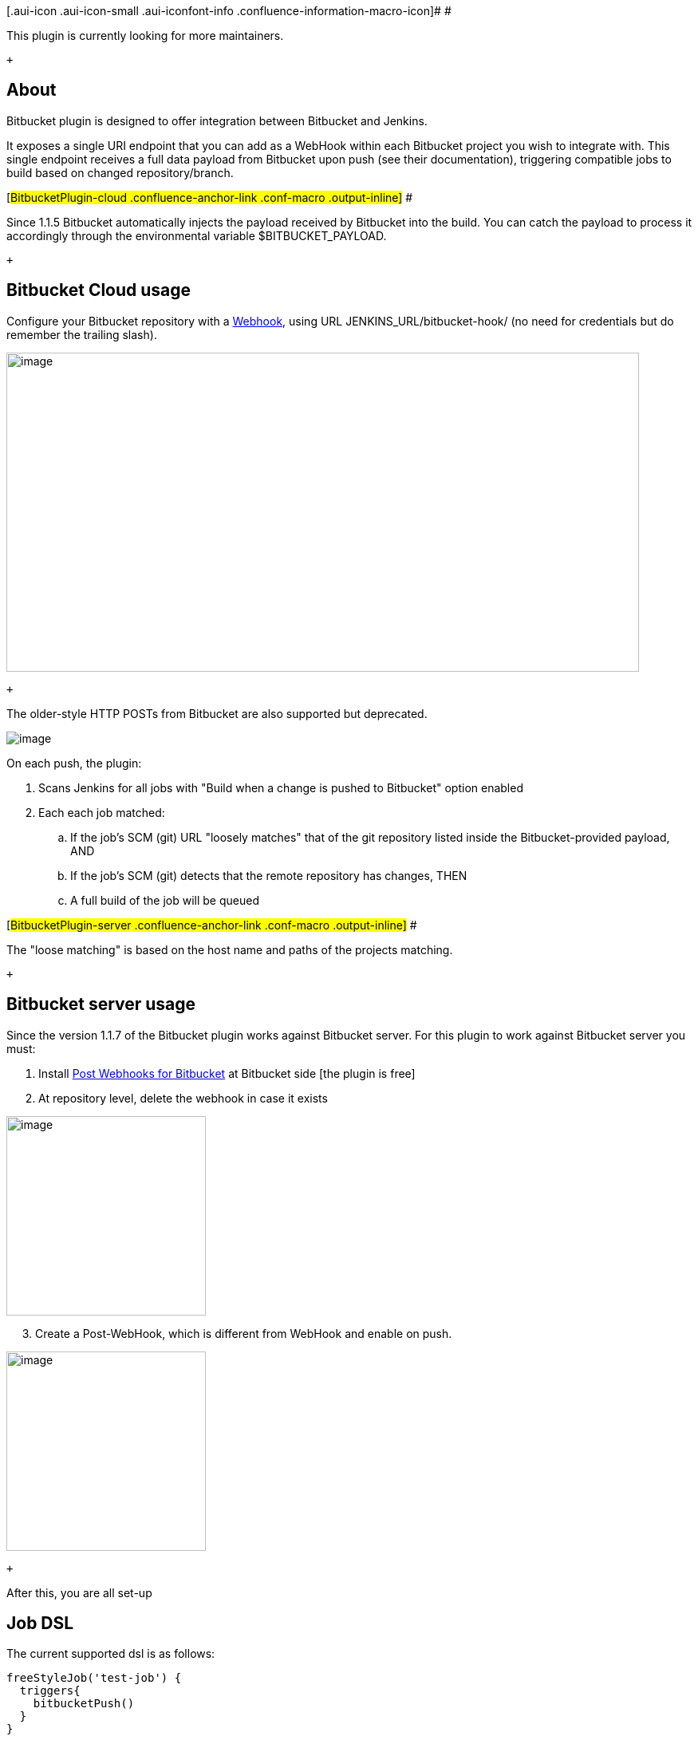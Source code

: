[.aui-icon .aui-icon-small .aui-iconfont-info .confluence-information-macro-icon]#
#

This plugin is currently looking for more maintainers.

 +

[[BitbucketPlugin-About]]
== About

Bitbucket plugin is designed to offer integration between Bitbucket and
Jenkins.

It exposes a single URI endpoint that you can add as a WebHook within
each Bitbucket project you wish to integrate with. This single endpoint
receives a full data payload from Bitbucket upon push (see their
documentation), triggering compatible jobs to build based on changed
repository/branch.

[#BitbucketPlugin-cloud .confluence-anchor-link .conf-macro .output-inline]#
#

Since 1.1.5 Bitbucket automatically injects the payload received by
Bitbucket into the build. You can catch the payload to process it
accordingly through the environmental variable $BITBUCKET_PAYLOAD.

 +

[[BitbucketPlugin-BitbucketCloudusage]]
== Bitbucket Cloud usage

Configure your Bitbucket repository with a
https://confluence.atlassian.com/bitbucket/manage-webhooks-735643732.html[Webhook],
using URL JENKINS_URL/bitbucket-hook/ (no need for credentials but do
remember the trailing slash).

[.confluence-embedded-file-wrapper .confluence-embedded-manual-size]#image:docs/images/Screen_Shot_2018-09-14_at_3.19.12_PM.png[image,width=793,height=400]#

 +

The older-style HTTP POSTs from Bitbucket are also supported but
deprecated.

[.confluence-embedded-file-wrapper]#image:docs/images/Capture_d’écran_2014-02-22_à_19.20.45.png[image]#

On each push, the plugin:

. Scans Jenkins for all jobs with "Build when a change is pushed to
Bitbucket" option enabled
. Each each job matched:
.. If the job's SCM (git) URL "loosely matches" that of the git
repository listed inside the Bitbucket-provided payload, AND
.. If the job's SCM (git) detects that the remote repository has
changes, THEN
.. A full build of the job will be queued

[#BitbucketPlugin-server .confluence-anchor-link .conf-macro .output-inline]#
#

The "loose matching" is based on the host name and paths of the projects
matching.

 +

[[BitbucketPlugin-Bitbucketserverusage]]
== Bitbucket server usage

Since the version 1.1.7 of the Bitbucket plugin works against Bitbucket
server. For this plugin to work against Bitbucket server you must: 

. Install https://marketplace.atlassian.com/plugins/nl.topicus.bitbucket.bitbucket-webhooks/server/overview[Post
Webhooks for Bitbucket] at Bitbucket side [the plugin is free]
. At repository level, delete the webhook in case it exists

[.confluence-embedded-file-wrapper .confluence-embedded-manual-size]#image:docs/images/Screen_Shot_2017-12-05_at_15.14.27.png[image,height=250]#

     3. Create a Post-WebHook, which is different from WebHook and
enable on push.

[.confluence-embedded-file-wrapper .confluence-embedded-manual-size]#image:docs/images/Screen_Shot_2017-12-05_at_15.15.17.png[image,height=250]#

 +

After this, you are all set-up

[[BitbucketPlugin-JobDSL]]
== Job DSL

The current supported dsl is as follows:

[source,syntaxhighlighter-pre]
----
freeStyleJob('test-job') {
  triggers{
    bitbucketPush()
  }
}
----

*Changelog*

[[BitbucketPlugin-1.1.11(27.August2019)]]
=== 1.1.11 (27. August 2019)

* Added possibility to process trigger from bitbucket server default
webhooks https://github.com/jenkinsci/bitbucket-plugin/pull/63[PR-63] 

[[BitbucketPlugin-1.1.10(4.July2019)]]
=== 1.1.10 (4. July 2019)

* Update job-dsl dependency to 1.66.
See https://github.com/jenkinsci/bitbucket-plugin/pull/58[PR-58] 

[[BitbucketPlugin-1.1.9(1.Jun2019)]]
=== 1.1.9 (1. Jun 2019)

* Address
https://developer.atlassian.com/cloud/bitbucket/bitbucket-api-changes-gdpr/?_ga=2.164415676.2088283489.1559219877-1322535506.1557927444[Bitbucket
API change]:  [.jira-issue .conf-macro .output-block]#
https://issues.jenkins-ci.org/browse/JENKINS-57787[[.aui-icon .aui-icon-wait .issue-placeholder]##
##JENKINS-57787] - [.summary]#Getting issue details...#
[.aui-lozenge .aui-lozenge-subtle .aui-lozenge-default .issue-placeholder]#STATUS#
#

[[BitbucketPlugin-1.1.7(6.Dec2017)]]
=== 1.1.7 (6. Dec 2017)

* Add Jenkins ci integration
* https://issues.jenkins-ci.org/browse/JENKINS-28877[JENKINS-28877] :
Add integration for Bitbucket server

 

[[BitbucketPlugin-1.1.6(2.Nov2017)]]
=== 1.1.6 (2. Nov 2017)

* fix https://issues.jenkins-ci.org/browse/JENKINS-44309[JENKINS-44309] Add
support for Symbol

[[BitbucketPlugin-1.1.5(26.Jan2016)]]
=== 1.1.5 (26. Jan 2016)

* fix https://issues.jenkins-ci.org/browse/JENKINS-32372[JENKINS-32372]
Inject the Payload into the build through $BITBUCKET_PAYLOAD

[[BitbucketPlugin-1.1.4(28.Dec2015)]]
=== 1.1.4 (28. Dec 2015)

* Add
https://issues.jenkins-ci.org/browse/JENKINS-31185[JENKINS-31185] hg
support
* Add https://github.com/jenkinsci/bitbucket-plugin/pull/24[Job DSL
extension]
* fix https://issues.jenkins-ci.org/browse/JENKINS-26234[JENKINS-26234]
CSRF support

[[BitbucketPlugin-1.1.3(16.Oct2015)]]
=== 1.1.3 (16. Oct 2015)

* fix https://issues.jenkins-ci.org/browse/JENKINS-29096[JENKINS-29096]
Advice users when they don't use the right hook url - last `/`
* fix https://issues.jenkins-ci.org/browse/JENKINS-30985[JENKINS-30985]
Jobs with the same git repository defined several times in the scm
should be triggered only once

[[BitbucketPlugin-1.1.2(4.August2015)]]
=== 1.1.2 (4. August 2015)

* fix https://issues.jenkins-ci.org/browse/JENKINS-28882[JENKINS-28882]
Workflow support for BitBucket trigger

[[BitbucketPlugin-1.1.1(9.July2015)]]
=== 1.1.1 (9. July 2015)

* Allow Webhooks 2.0

[[BitbucketPlugin-1.1.0(10.March2015)]]
=== 1.1.0 (10. March 2015)

* fix https://issues.jenkins-ci.org/browse/JENKINS-24999[JENKINS-24999]
Build triggered by SCM change without activating trigger in the job
configuration
* fix https://issues.jenkins-ci.org/browse/JENKINS-26413[JENKINS-26413]
BitBucket trigger doesn't need to InitializeLogFile
* fix https://issues.jenkins-ci.org/browse/JENKINS-26489[JENKINS-26489]
Action report for the bitbucket polling log on web UI
* fix https://issues.jenkins-ci.org/browse/JENKINS-26805[JENKINS-26805]
Job is not triggered after merging a branch

[[BitbucketPlugin-1.0]]
=== 1.0

* initial implementation

 +
